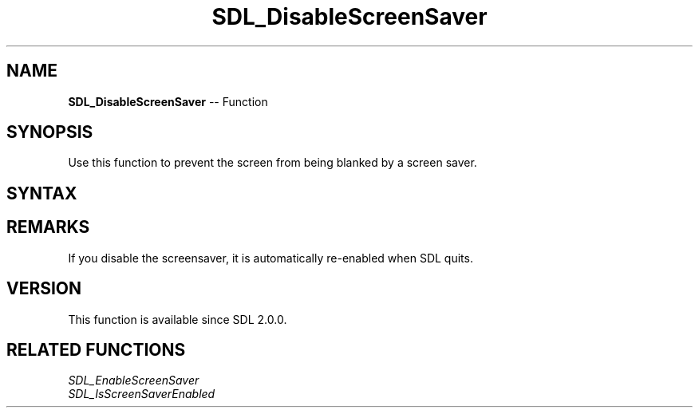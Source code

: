 .TH SDL_DisableScreenSaver 3 "2018.10.07" "https://github.com/haxpor/sdl2-manpage" "SDL2"
.SH NAME
\fBSDL_DisableScreenSaver\fR -- Function

.SH SYNOPSIS
Use this function to prevent the screen from being blanked by a screen saver.

.SH SYNTAX
.TS
tab(:) allbox;
a.
T{
.nf
void SDL_DisableScreenSaver(void)
.fi
T}
.TE

.SH REMARKS
If you disable the screensaver, it is automatically re-enabled when SDL quits.

.SH VERSION
This function is available since SDL 2.0.0.

.SH RELATED FUNCTIONS
\fISDL_EnableScreenSaver
.br
\fISDL_IsScreenSaverEnabled
